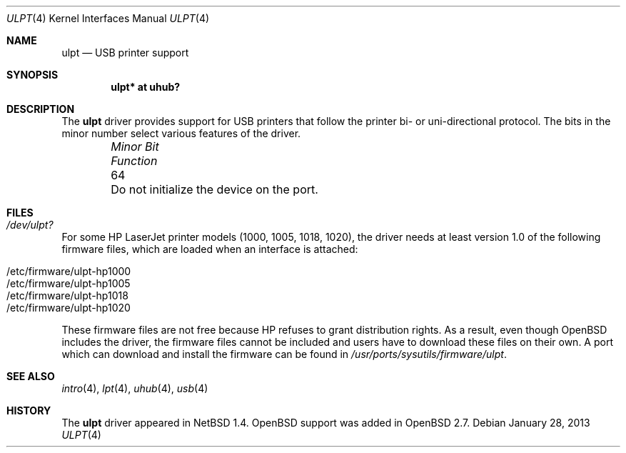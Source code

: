.\" $OpenBSD: ulpt.4,v 1.11 2013/01/28 17:24:07 stsp Exp $
.\" $NetBSD: ulpt.4,v 1.4 1999/08/23 12:32:19 augustss Exp $
.\"
.\" Copyright (c) 1999 The NetBSD Foundation, Inc.
.\" All rights reserved.
.\"
.\" This code is derived from software contributed to The NetBSD Foundation
.\" by Lennart Augustsson.
.\"
.\" Redistribution and use in source and binary forms, with or without
.\" modification, are permitted provided that the following conditions
.\" are met:
.\" 1. Redistributions of source code must retain the above copyright
.\"    notice, this list of conditions and the following disclaimer.
.\" 2. Redistributions in binary form must reproduce the above copyright
.\"    notice, this list of conditions and the following disclaimer in the
.\"    documentation and/or other materials provided with the distribution.
.\"
.\" THIS SOFTWARE IS PROVIDED BY THE NETBSD FOUNDATION, INC. AND CONTRIBUTORS
.\" ``AS IS'' AND ANY EXPRESS OR IMPLIED WARRANTIES, INCLUDING, BUT NOT LIMITED
.\" TO, THE IMPLIED WARRANTIES OF MERCHANTABILITY AND FITNESS FOR A PARTICULAR
.\" PURPOSE ARE DISCLAIMED.  IN NO EVENT SHALL THE FOUNDATION OR CONTRIBUTORS
.\" BE LIABLE FOR ANY DIRECT, INDIRECT, INCIDENTAL, SPECIAL, EXEMPLARY, OR
.\" CONSEQUENTIAL DAMAGES (INCLUDING, BUT NOT LIMITED TO, PROCUREMENT OF
.\" SUBSTITUTE GOODS OR SERVICES; LOSS OF USE, DATA, OR PROFITS; OR BUSINESS
.\" INTERRUPTION) HOWEVER CAUSED AND ON ANY THEORY OF LIABILITY, WHETHER IN
.\" CONTRACT, STRICT LIABILITY, OR TORT (INCLUDING NEGLIGENCE OR OTHERWISE)
.\" ARISING IN ANY WAY OUT OF THE USE OF THIS SOFTWARE, EVEN IF ADVISED OF THE
.\" POSSIBILITY OF SUCH DAMAGE.
.\"
.Dd $Mdocdate: January 28 2013 $
.Dt ULPT 4
.Os
.Sh NAME
.Nm ulpt
.Nd USB printer support
.Sh SYNOPSIS
.Cd "ulpt*   at uhub?"
.Sh DESCRIPTION
The
.Nm
driver provides support for USB printers that follow the printer
bi- or uni-directional protocol.
The bits in the minor number select various features of the driver.
.Bl -column "Minor Bit" "Functionxxxxxxxxxxxxxxxxxxxxxxxxxxxx" -offset indent
.It Em "Minor Bit" Ta Em Function
.It 64 Ta "Do not initialize the device on the port."
.El
.Sh FILES
.Bl -tag -width Pa
.It Pa /dev/ulpt?
.El
.Pp
For some HP LaserJet printer models (1000, 1005, 1018, 1020), the driver needs
at least version 1.0 of the following firmware files, which are loaded when an
interface is attached:
.Pp
.Bl -tag -width Ds -offset indent -compact
.It /etc/firmware/ulpt-hp1000
.It /etc/firmware/ulpt-hp1005
.It /etc/firmware/ulpt-hp1018
.It /etc/firmware/ulpt-hp1020
.El
.Pp
These firmware files are not free because HP refuses to grant
distribution rights.
As a result, even though
.Ox
includes the driver, the firmware files cannot be included and
users have to download these files on their own.
A port which can download and install the firmware can be found in
.Pa /usr/ports/sysutils/firmware/ulpt .
.Sh SEE ALSO
.Xr intro 4 ,
.Xr lpt 4 ,
.Xr uhub 4 ,
.Xr usb 4
.Sh HISTORY
The
.Nm
driver
appeared in
.Nx 1.4 .
.Ox
support was added in
.Ox 2.7 .
